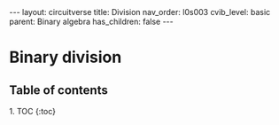 #+OPTIONS: toc:nil todo:nil title:nil author:nil date:nil

#+BEGIN_EXPORT html
---
layout: circuitverse
title: Division
nav_order: l0s003
cvib_level: basic
parent: Binary algebra
has_children: false
---
#+END_EXPORT

* Binary division
  :PROPERTIES:
  :JTD:      {: .no_toc}
  :END:
  
** Table of contents
   :PROPERTIES:
   :JTD:      {: .no_toc .text-delta}
   :END:

#+BEGIN_EXPORT html
1. TOC
{:toc}
#+END_EXPORT
